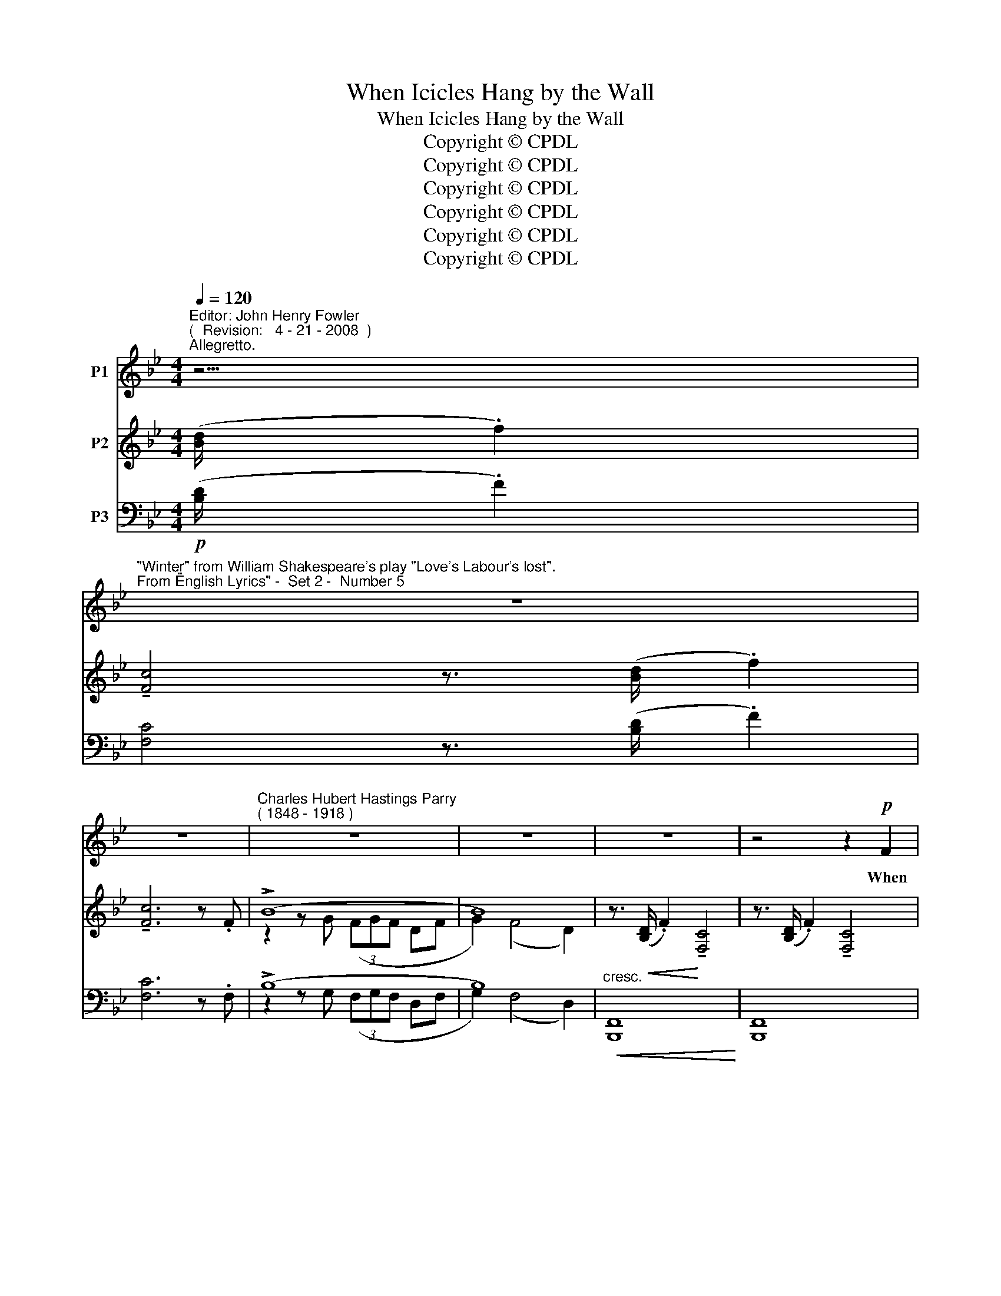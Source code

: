 X:1
T:When Icicles Hang by the Wall
T:When Icicles Hang by the Wall
T:Copyright © CPDL
T:Copyright © CPDL
T:Copyright © CPDL
T:Copyright © CPDL
T:Copyright © CPDL
T:Copyright © CPDL
Z:Copyright © CPDL
%%score 1 ( 2 3 ) ( 4 5 )
L:1/8
Q:1/4=120
M:4/4
K:Bb
V:1 treble nm="P1"
V:2 treble nm="P2"
V:3 treble 
V:4 bass nm="P3"
V:5 bass 
V:1
"^Editor: John Henry Fowler""^(  Revision:   4 - 21 - 2008  )""^Allegretto." z5/2 | %1
w: |
"^\"Winter\" from William Shakespeare's play \"Love's Labour's lost\".""^From \"English Lyrics\" -  Set 2 -  Number 5" z8 | %2
w: |
 z8 |"^Charles Hubert Hastings Parry""^( 1848 - 1918 )" z8 | z8 | z8 | z4 z2!p! F2 | %7
w: ||||When|
 d>c B2 c2 d>e | f6 F2 | B3 B A2 B2 | G2!mf! e2 d3 d |!f! d2 A2 d4- | dddA d3!mf! d | c2 A2 B2 d2 | %14
w: i- ci- cles hang by the|wall And|Dick the shep- herd|blows his nail, And|Tom bears logs|_ in- to the hall And|milk comes fro- zen|
 c6 c2 | F6!p! f2 | (ef) e2 c2 f2 | (ef) (ed) c2 d2 |"^sostenuto"!f! g3 g f2 d2 | c2 B2 c4 | %20
w: home in|pail; When|blood _ is nipt, and|ways _ be _ fowl, Then|night- ly sings the|star- ing owl|
"^a tempo" z2 z!p! d!<(! f4-!<)! | f4 z dgd | f4- fdcA | F8 | z2!p! B2!<(! B2!<)!!>(! d2!>)! | %25
w: Tu- whoo|_ tu- whit tu-|whoo _ a mer- ry|note~!|While grea- sy|
 c3 G G2 A2 | B4 z4 | z8 | z8 | z8 ||[K:Db] z4 z2 z!p! B | d>c cB (c d2) e | %32
w: Joan doth keel the|pot.||||When|all a- round the wind _ doth|
!<(! f6!<)!!>)!!>(! f2 |!mf! B2 B2 A3 A | G2 B2 F3!p! c | f2 f2 e2 e2 | d3 e c3 c | %37
w: blow And|cough- ing drowns the|par- sons saw And|birds sit brood- ing|in the snow And|
!mf! Bc d2 A2 f2 | B2 d2 A3 d ||[K:Bb]"^cresc."!<(! c2!<)! c2 f4 | c2"^cresc."!<(! c>c!<)! f4- | %41
w: Ma- ri- ons nose looks|red and raw; And|roast- ed crabs|hiss in the bowl|
 f6 B2 |"^sostenuto"!f! g3 g"^dim." f2 d2 | c2 B2 c4 |"^a tempo" z2 z!p! d f4- | f4- fdgd | %46
w: _ Then|night- ly sings the|star- ing owl,|Tu- whoo~!|_ _ tu- whit~! tu-|
 f4- fdcA | F8 | z2!p! B2 B2 d2 | c3 G G2 A2 | B6 z2 | z8 | z8 | z8 | z8 |] %55
w: whoo _ a mer- ry|note~!|While grea- sy|Joan doth keel the|pot.|||||
V:2
 ([Bd]/ .f2) | !tenuto![Fc]4 z3/2 ([Bd]/ .f2) | !tenuto![Fc]6 z .F | (!>!B8 | B8) | %5
 z3/2!<(! ([B,D]/ .F2)!<)! !tenuto![F,C]4 | z3/2 ([B,D]/ .F2) !tenuto![F,C]4 | %7
 z3/2 ([B,D]/ .F2) !tenuto![F,C]4 | z3/2 ([B,D]/ .F2) !tenuto![F,C]4 | %9
 z3/2 ([B,D]/ .F2) !tenuto![F,C]4 | z3/2 ([G,E]/ .B2) !tenuto![B,DF]2 (A/4B/4^c/4d/4.g) | %11
 [FAdf]2 z2[K:bass] .D2 .A,2 | [FAdf]2 z2 !>!.d2 !>!.D2 | .=E.G .F.A .D.F .B,.D | %14
 .A,.C .B,.D !tenuto!C4 | z2 [F,F]4 [F,F]2 | z3/2 ([EG]/ .B2) [A,CF]4 | %17
 z3/2 ([EG]/ .B2) [A,CF]2 [_A,DF]2 | [G,EG]4 [=A,CF]2 [G,B,D]2 | [E,G,C]2 [D,G,B,]2 (G,2 A,2) | %20
 z3/2 ([B,D]/ .F2) !tenuto![F,C]4 | z3/2 ([B,D]/ .F2) !tenuto![F,C]4 | %22
 z3/2 ([B,D]/ .F2) !tenuto![F,C]4 | z3/2 ([B,D]/ .F2) !tenuto![F,C]3[K:treble] .F | (!>!B8 | %25
 (!>!B8) | z3/2) ([B,D]/ .F2) !tenuto![F,C]4 | z3/2 ([B,D]/ .F2) !tenuto![F,C]3[K:treble] F | %28
 (!>!B8 | B8) ||[K:Db][K:bass]!p!!<(! z (F, [D,A,][F,C]!<)!!>(! [G,E][B,D][E,C]!>)![G,B,]) | %31
 z3/2 ([B,D]/ .F2) !tenuto![F,C]3 F, | %32
!p!!<(! ([D,B,][F,C][D,B,][F,C]!<)!!>(! [G,E][B,D][E,C]!>)![G,B,]) | %33
 z7/4 (=A,/4 B,7/4)(D/4 F7/4)(=G,/4 _A,7/4)(C/4 | %34
 E7/4)[K:bass](F,/4 G,7/4)B,/4 [F,F]7/4(=E,/4 F,) z | z2 (FA) (E B3) | z2 (FA) (E B3) | %37
 z2 (Bd) (A f3) | z2 (Bd) (A f3) ||[K:Bb] (3:2:2(z2 A) (3([FA]GA) (B2 A2) | %40
 (3:2:2z2 A (3([=EG]FG) ([FA]2 F2) | %41
 (3:2:2z2 A (3([CFA]G[B,EA]) (3:2:2(([B,FB]2 c) (3:2:2(([_ABd]2) f)) | %42
 [Geg]2 [G,EG]2 [A,CF]2 [G,B,D]2 | [E,G,C]2 [D,G,B,]2 (G,2 A,2) | %44
 z3/2 ([B,D]/ .F2) !tenuto![F,C]4 | z3/2 ([B,D]/ .F2) !tenuto![F,C]4 | %46
 z3/2 ([B,D]/ .F2) !tenuto![F,C]4 | z3/2 ([B,D]/ .F2) [F,C]3[K:treble] F | (!>!B8 | !>!B8) | %50
 z3/2 ([B,D]/ F2) [F,C]4 | z3/2 ([B,D]/ F2) !tenuto![F,C]3[K:treble] F | !>!B8 | %53
 z2 z [B,D] !>!F4- | F8 |] %55
V:3
 x5/2 | x8 | x8 | z2 z G (3(FGF DF | G2) (F4 D2) | x8 | x8 | x8 | x8 | x8 | x8 | x4[K:bass] x4 | %12
 x8 | x8 | x8 | x8 | x8 | x8 | x8 | x4 [E,C]4 | x8 | x8 | x8 | x7[K:treble] x | z2 z G (3(FGF DF | %25
 E2) G2 (3(EFE DC) | x8 | x7[K:treble] x | z2 z _G (3(FGF _DF | _G2) (F4 _D2) ||[K:Db][K:bass] x8 | %31
 x8 | x8 | x8 | x7/4[K:bass] x25/4 | x2 (C2 E2 C2) | x2 (C2 E2 C2) | x2 (D2 F2 x2) | %38
 x2 (D2 F2 x2) ||[K:Bb] x4 F4 | x4 x4 | x8 | x8 | x4 [E,C]4 | x8 | x8 | x8 | x7[K:treble] x | %48
 z2 z G (3(FGF DF | E2) (G2 (3FGF DC) | x8 | x7[K:treble] x | z2 z G (3(FGF DC) | x8 | x8 |] %55
V:4
!p! ([B,D]/ .F2) | [F,C]4 z3/2 ([B,D]/ .F2) | [F,C]6 z .F, | (!>!B,8 | B,8) | %5
"^cresc."!<(! [B,,,F,,]8!<)! | [B,,,F,,]8 | [B,,,F,,]8 | [B,,,F,,]8 |"^cresc." [B,,,F,,]8 | %10
 [B,,,F,,]8 |!f! [D,,D,]2 z2 !>!.D,2 !>!.A,,2 | [D,,A,,D,]2 z2 D,2 D,,2 | %13
!mf! .=E,,.G,, .F,,.A,, .D,,.F,, .B,,,.D,, | .A,,,.C,, .B,,,.D,, !tenuto!C,,4 | %15
!>(! [F,,,C,,F,,]8!>)! |!p! [F,,C,]6 F,,2 | [F,,C,]6!<)!!<(! [B,,,B,,]2 | %18
!f!"^meno mosso" [E,,,E,,]4 [F,,,F,,]2 [G,,,G,,]2 | [C,,C,]2 G,,2 C,4 |!p!"^a tempo" [B,,,F,,]8 | %21
 [B,,,F,,]8 | [B,,,F,,]8 | [B,,,F,,]6!mf! z [F,,F,] |!p! (!>!B,,8 | !>!B,,8) |!p! [B,,,F,,]8 | %27
 [B,,,F,,]6 z!mf! F,, |!p! (!>!B,,8 | B,,8) ||[K:Db]!p!!>(!!<(! [B,,,F,,]8!>)!!<)! | %31
!pp! [B,,,F,,]8 |!p!!pp!!>(!!<(! [B,,,F,,]8!>)!!<)! | %33
!mf! B,,,7/4(=A,,/4 B,,2) _A,,,7/4(=G,,/4 A,,2) | _G,,,7/4(F,,/4 G,,2) =F,,,7/4(=E,,/4 F,,2) | %35
!p! [B,,,F,,]8 | [B,,,F,,]8 | [B,,,F,,]8 | [B,,,F,,]8 || %39
[K:Bb]"^cresc."!<(! z2 (3(CB,C)!<)! (D2 C2) |"^cresc."!<(! z2 (3(B,A,B,) (C2 A,2)!<)! | %41
 [F,,C,]4!<(! [D,,D,]2!<)! [B,,,B,,]2 |!f!"^sostenuto" [E,,B,,]4"^dim." F,,2 G,,2 | %43
 C,2 G,,2 (C,,2 F,,2) |!p!"^a tempo" [B,,,F,,]8 | [B,,,F,,]8 | [B,,,F,,]8 | [B,,,F,,]6 z F,, | %48
 (!>!B,,8 | !>!B,,8) | [B,,,F,,]8 | [B,,,F,,]6 z!mf! F,, | !>!B,,8 |!p! [B,,,F,,]8 | %54
 !>![B,,,F,,]8 |] %55
V:5
 x5/2 | x8 | x8 | z2 z G, (3(F,G,F, D,F, | G,2) (F,4 D,2) | x8 | x8 | x8 | x8 | x8 | x8 | x8 | x8 | %13
 x8 | x8 | x8 | x8 | x8 | x8 | x4 (C,,2 F,,2) | x8 | x8 | x8 | x8 | z2 z G,, (3(F,,G,,F,, D,,F,, | %25
 E,,2) G,,2 (3(E,,F,,E,, D,,C,,) | x8 | x8 | z2 z _G,, (3(F,,G,,F,, _D,,F,, | %29
 _G,,2)!>(! (F,,4!>)! _D,,2) ||[K:Db] x8 | x8 | x8 | x8 | x8 | x4 G,2 E,2 | x4 G,2 E,2 | %37
 x4 F2 A,2 | x4 F2 A,2 ||[K:Bb] [F,,C,]4 x4 | [F,,C,]8 | x8 | x8 | x8 | x8 | x8 | x8 | x8 | %48
 z2 z G,, (3(F,,G,,F,, D,,F,,) | E,,2 (G,,2 (3F,,G,,F,, D,,C,,) | x8 | x8 | %52
 z2 z G,, (3(F,,G,,F,, D,,C,,) | x8 | x8 |] %55

